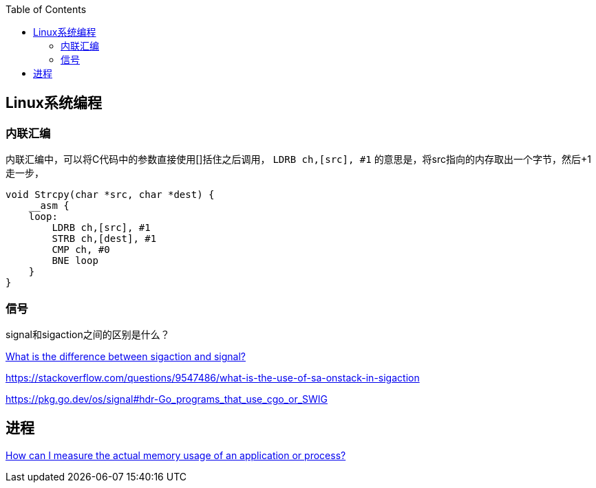 
:toc:

:icons: font

// 保证所有的目录层级都可以正常显示图片
:path: Linux/
:imagesdir: ../image/

// 只有book调用的时候才会走到这里
ifdef::rootpath[]
:imagesdir: {rootpath}{path}{imagesdir}
endif::rootpath[]

== Linux系统编程






=== 内联汇编

内联汇编中，可以将C代码中的参数直接使用[]括住之后调用， `LDRB ch,[src], #1` 的意思是，将src指向的内存取出一个字节，然后+1走一步，
[source, c]
----
void Strcpy(char *src, char *dest) {
    __asm {
    loop:
        LDRB ch,[src], #1
        STRB ch,[dest], #1
        CMP ch, #0
        BNE loop
    }
}
----

=== 信号

signal和sigaction之间的区别是什么？

https://stackoverflow.com/questions/231912/what-is-the-difference-between-sigaction-and-signal[What is the difference between sigaction and signal?]



https://stackoverflow.com/questions/9547486/what-is-the-use-of-sa-onstack-in-sigaction

https://pkg.go.dev/os/signal#hdr-Go_programs_that_use_cgo_or_SWIG


== 进程

https://stackoverflow.com/questions/131303/how-can-i-measure-the-actual-memory-usage-of-an-application-or-process[How can I measure the actual memory usage of an application or process?]








